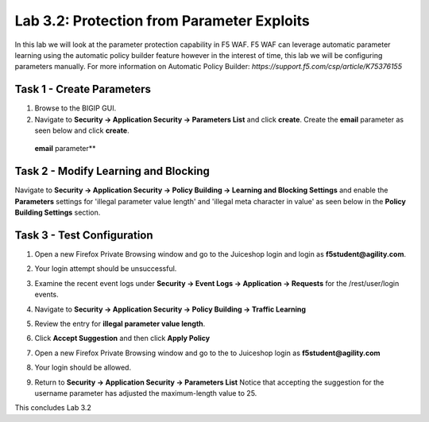Lab 3.2: Protection from Parameter Exploits
-------------------------------------------

In this lab we will look at the parameter protection capability in F5 WAF.  F5 WAF can leverage automatic parameter learning using the automatic policy builder feature however in the interest of time, this lab we will be configuring parameters manually.
For more information on Automatic Policy Builder: `https://support.f5.com/csp/article/K75376155`

.. |lab3-01| image:: images/lab3-01.png
        :width: 800px
.. |lab3-02| image:: images/lab3-02.png
        :width: 800px
.. |lab3-03| image:: images/lab3-03.png
        :width: 800px
.. |lab3-04| image:: images/lab3-04.png
        :width: 800px
.. |lab3-05| image:: images/lab3-5.png
        :width: 800px
.. |lab3-06| image:: images/lab3-06.png
        :width: 800px
.. |lab3-07| image:: images/lab3-07.png
        :width: 800px
.. |lab3-08| image:: images/lab3-08.png
        :width: 800px
.. |lab3-09| image:: images/lab3-09.png
        :width: 800px
.. |lab3-10| image:: images/lab3-10.png
        :width: 800px
.. |lab3-052| image:: images/lab3-052.png
	:width: 800px
.. |lab3-053| image:: images/lab3-053.png
	:width: 800px

Task 1 - Create Parameters
~~~~~~~~~~~~~~~~~~~~~~~~~~~
#. Browse to the BIGIP GUI.

#. Navigate to **Security -> Application Security -> Parameters List** and click **create**. Create the **email** parameter as seen below and click **create**.

  **email** parameter**

  |lab3-01|


Task 2 - Modify Learning and Blocking
~~~~~~~~~~~~~~~~~~~~~~~~~~~~~~~~~~~~~~

Navigate to **Security -> Application Security -> Policy Building -> Learning and Blocking Settings** and enable the **Parameters** settings for 'illegal parameter value length' and 'illegal meta character in value' as seen below in the **Policy Building Settings** section.

    |lab3-03|

Task 3 - Test Configuration
~~~~~~~~~~~~~~~~~~~~~~~~~~~~~~~~~~~~~~~

#. Open a new Firefox Private Browsing window and go to the Juiceshop login and login as **f5student@agility.com**.

#. Your login attempt should be unsuccessful.

#. Examine the recent event logs under **Security -> Event Logs -> Application -> Requests** for the /rest/user/login events.

   |lab3-052|

#. Navigate to **Security -> Application Security -> Policy Building -> Traffic Learning**

#. Review the entry for **illegal parameter value length**.

   |lab3-053|

#. Click **Accept Suggestion** and then click **Apply Policy**

#. Open a new Firefox Private Browsing window and go to the to Juiceshop login as **f5student@agility.com**

#. Your login should be allowed.

#. Return to **Security -> Application Security -> Parameters List**
   Notice that accepting the suggestion for the username parameter has adjusted the maximum-length value to 25.

   |lab3-06|


This concludes Lab 3.2
